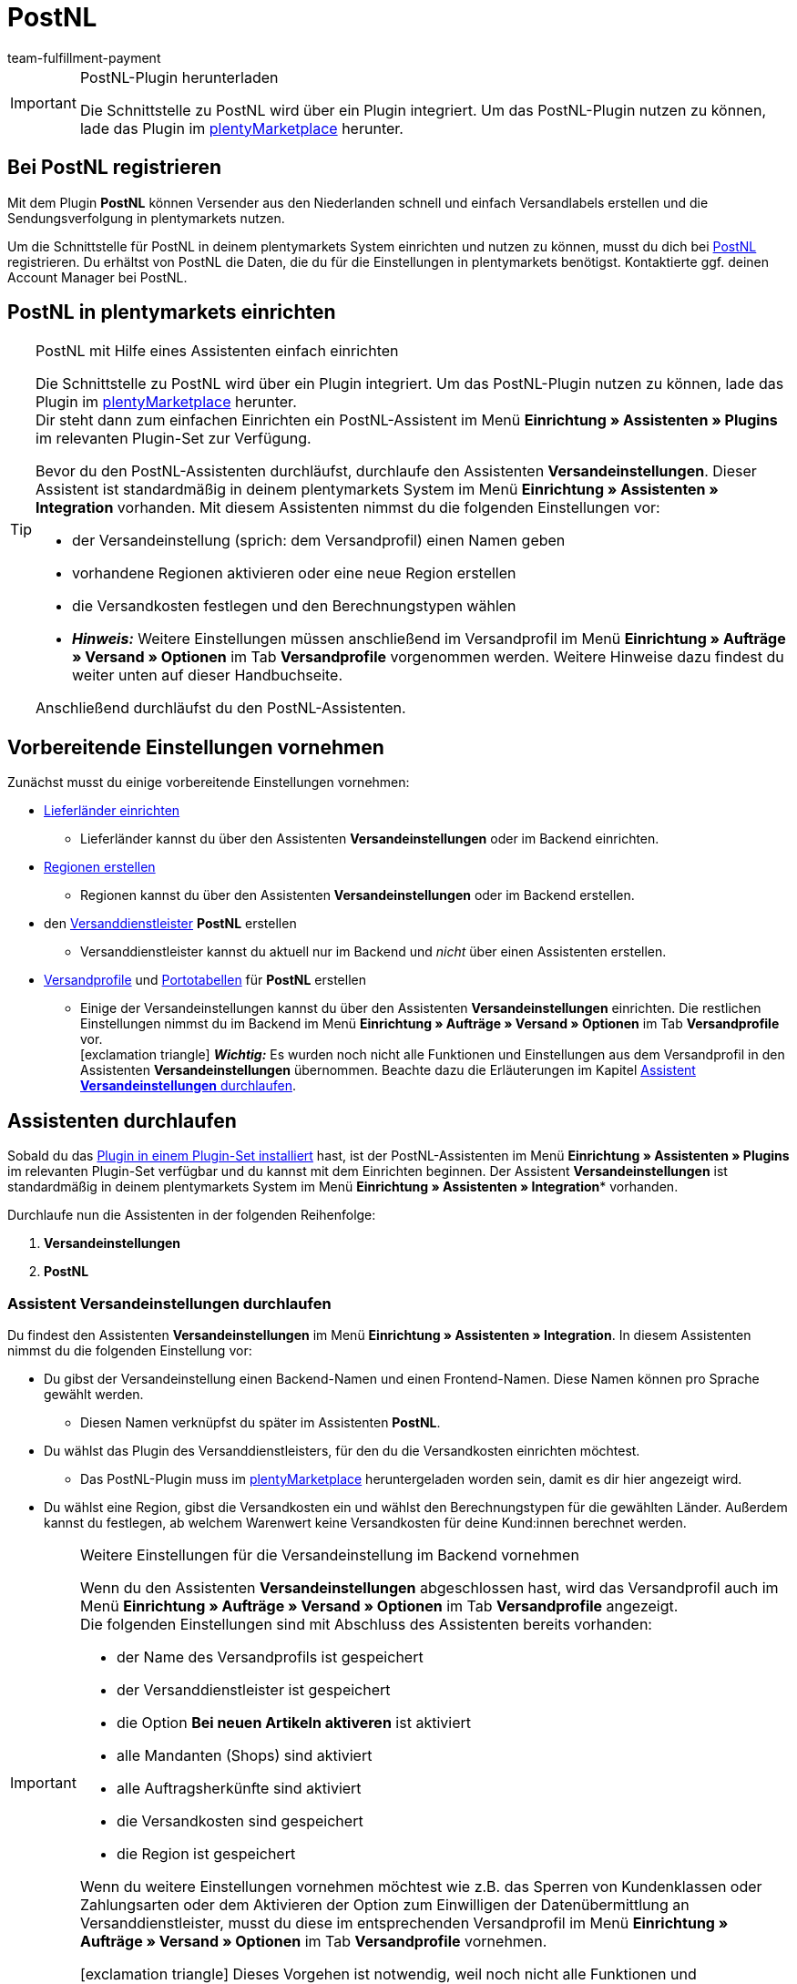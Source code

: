 = PostNL
:keywords: postNL, postnl, post.nl, post-nl, Post Niederlande
:description: Erfahre, wie du das Plugin "PostNL" in plentymarkets einrichtest.
:id: 97CN7P2
:author: team-fulfillment-payment

[IMPORTANT]
.PostNL-Plugin herunterladen
====
Die Schnittstelle zu PostNL wird über ein Plugin integriert. Um das PostNL-Plugin nutzen zu können, lade das Plugin im link:https://marketplace.plentymarkets.com/postNL_7014[plentyMarketplace^] herunter.
====

[#bei-postnl-registrieren]
== Bei PostNL registrieren

Mit dem Plugin *PostNL* können Versender aus den Niederlanden schnell und einfach Versandlabels erstellen und die Sendungsverfolgung in plentymarkets nutzen.

Um die Schnittstelle für PostNL in deinem plentymarkets System einrichten und nutzen zu können, musst du dich bei link:https://www.postnl.be/en/log-in-business/[PostNL^] registrieren. Du erhältst von PostNL die Daten, die du für die Einstellungen in plentymarkets benötigst. Kontaktierte ggf. deinen Account Manager bei PostNL.

[#postnl-einrichten]
== PostNL in plentymarkets einrichten

[TIP]
.PostNL mit Hilfe eines Assistenten einfach einrichten
====
Die Schnittstelle zu PostNL wird über ein Plugin integriert. Um das PostNL-Plugin nutzen zu können, lade das Plugin im link:https://marketplace.plentymarkets.com/postNL_7014[plentyMarketplace^] herunter. +
Dir steht dann zum einfachen Einrichten ein PostNL-Assistent im Menü *Einrichtung » Assistenten » Plugins* im relevanten Plugin-Set zur Verfügung.

Bevor du den PostNL-Assistenten durchläufst, durchlaufe den Assistenten *Versandeinstellungen*. Dieser Assistent ist standardmäßig in deinem plentymarkets System im Menü *Einrichtung » Assistenten » Integration* vorhanden. Mit diesem Assistenten nimmst du die folgenden Einstellungen vor:

* der Versandeinstellung (sprich: dem Versandprofil) einen Namen geben
* vorhandene Regionen aktivieren oder eine neue Region erstellen
* die Versandkosten festlegen und den Berechnungstypen wählen
* *_Hinweis:_* Weitere Einstellungen müssen anschließend im Versandprofil im Menü *Einrichtung » Aufträge » Versand » Optionen* im Tab *Versandprofile* vorgenommen werden. Weitere Hinweise dazu findest du weiter unten auf dieser Handbuchseite.

Anschließend durchläufst du den PostNL-Assistenten.
====

[#vorbereitende-einstellungen]
== Vorbereitende Einstellungen vornehmen

Zunächst musst du einige vorbereitende Einstellungen vornehmen:

* xref:fulfillment:versand-vorbereiten.adoc#100[Lieferländer einrichten]

** Lieferländer kannst du über den Assistenten *Versandeinstellungen* oder im Backend einrichten.

* xref:fulfillment:versand-vorbereiten.adoc#400[Regionen erstellen]
** Regionen kannst du über den Assistenten *Versandeinstellungen* oder im Backend erstellen.

* den xref:fulfillment:versand-vorbereiten.adoc#800[Versanddienstleister] *PostNL* erstellen
** Versanddienstleister kannst du aktuell nur im Backend und _nicht_ über einen Assistenten erstellen.

* xref:fulfillment:versand-vorbereiten.adoc#1000[Versandprofile] und xref:fulfillment:versand-vorbereiten.adoc#1500[Portotabellen] für *PostNL* erstellen +
** Einige der Versandeinstellungen kannst du über den Assistenten *Versandeinstellungen* einrichten. Die restlichen Einstellungen nimmst du im Backend im Menü *Einrichtung » Aufträge » Versand » Optionen* im Tab *Versandprofile* vor. +
icon:exclamation-triangle[role="red"] *_Wichtig:_* Es wurden noch nicht alle Funktionen und Einstellungen aus dem Versandprofil in den Assistenten *Versandeinstellungen* übernommen. Beachte dazu die Erläuterungen im Kapitel <<#assistent-versandeinstellungen, Assistent *Versandeinstellungen* durchlaufen>>.

[#assistenten-durchlaufen]
== Assistenten durchlaufen

Sobald du das xref:plugins:hinzugefuegte-plugins-installieren.adoc#plugin-installieren[Plugin in einem Plugin-Set installiert] hast, ist der PostNL-Assistenten im Menü *Einrichtung » Assistenten » Plugins* im relevanten Plugin-Set verfügbar und du kannst mit dem Einrichten beginnen. Der Assistent *Versandeinstellungen* ist standardmäßig in deinem plentymarkets System im Menü *Einrichtung » Assistenten » Integration** vorhanden.

Durchlaufe nun die Assistenten in der folgenden Reihenfolge:

1. *Versandeinstellungen*
2. *PostNL*

[#assistent-versandeinstellungen]
=== Assistent *Versandeinstellungen* durchlaufen

Du findest den Assistenten *Versandeinstellungen* im Menü *Einrichtung » Assistenten » Integration*. In diesem Assistenten nimmst du die folgenden Einstellung vor:

* Du gibst der Versandeinstellung einen Backend-Namen und einen Frontend-Namen. Diese Namen können pro Sprache gewählt werden. +
 ** Diesen Namen verknüpfst du später im Assistenten *PostNL*.

* Du wählst das Plugin des Versanddienstleisters, für den du die Versandkosten einrichten möchtest. +
 ** Das PostNL-Plugin muss im link:https://marketplace.plentymarkets.com/postNL_7014[plentyMarketplace^] heruntergeladen worden sein, damit es dir hier angezeigt wird.

* Du wählst eine Region, gibst die Versandkosten ein und wählst den Berechnungstypen für die gewählten Länder. Außerdem kannst du festlegen, ab welchem Warenwert keine Versandkosten für deine Kund:innen berechnet werden.

[IMPORTANT]
.Weitere Einstellungen für die Versandeinstellung im Backend vornehmen
====
Wenn du den Assistenten *Versandeinstellungen* abgeschlossen hast, wird das Versandprofil auch im Menü *Einrichtung » Aufträge » Versand » Optionen* im Tab *Versandprofile* angezeigt. +
Die folgenden Einstellungen sind mit Abschluss des Assistenten bereits vorhanden:

* der Name des Versandprofils ist gespeichert
* der Versanddienstleister ist gespeichert
* die Option *Bei neuen Artikeln aktiveren* ist aktiviert
* alle Mandanten (Shops) sind aktiviert
* alle Auftragsherkünfte sind aktiviert
* die Versandkosten sind gespeichert
* die Region ist gespeichert

Wenn du weitere Einstellungen vornehmen möchtest wie z.B. das Sperren von Kundenklassen oder Zahlungsarten oder dem Aktivieren der Option zum Einwilligen der Datenübermittlung an Versanddienstleister, musst du diese im entsprechenden Versandprofil im Menü *Einrichtung » Aufträge » Versand » Optionen* im Tab *Versandprofile* vornehmen.

icon:exclamation-triangle[role="red"] Dieses Vorgehen ist notwendig, weil noch nicht alle Funktionen und Einstellungen aus dem Versandprofil in den Assistenten übernommen wurden. Wir ergänzen die fehlenden Einstellungen sukzessive im Assistenten.
====


[.collapseBox]
.Welche Informationen werden bei dem abgeschlossenen Assistenten *Versandeinstellungen* angezeigt?
--

Wenn du den Assistenten *Versandeinstellungen* abgeschlossen hast und diesen erneut öffnest, werden die folgenden Informationen angezeigt:

* In der Kachelansicht:

** Backend-Name
** Region
** Versanddienstleister

* In der Tabellenübersicht:

** Backend-Name
** Region
** Versanddienstleister
** Frontend-Name
** ID des Versandprofils

--

[#assistent-postnl]
=== Assistent *PostNL* durchlaufen

Du findest den Assistenten *PostNL* im Menü *Einrichtung » Assistenten » Plugins* im relevanten Plugin-Set. Im Folgenden werden die einzelnen Schritte, die du in diesem Assistenten durchläufst, beschrieben.

[discrete]
==== Globale Einstellungen

In diesem Schritt legst du fest, ob du die globalen Einstellungen ändern möchtest.

Wenn die Option aktiviert (icon:toggle-on[role="green"]) ist, kannst du jederzeit Änderungen in den Schritten *Zugangsdaten*, *Absenderdaten* und *Angaben auf dem Label* vornehmen. Wenn die Option deaktiviert (icon:toggle-off[role="red"]) ist, ist nur der Schritt *Einstellungsverknüpfung* sichtbar und änderbar.

[discrete]
==== Zugangsdaten

In diesem Schritt gibst du deine Zugangsdaten in Form deines API-Schlüssels ein. Gib jedem API-Schlüssel, den du eingibst, im Feld *Name des API-Schlüssels* einen Namen deiner Wahl. Mit einem Klick auf icon:plus-square[role="green"] fügst du weitere Zugangsdaten hinzu.

[discrete]
==== Absenderdaten

In diesem Schritt gibst du deine Absenderadresse ein. Mit einem Klick auf icon:plus-square[role="green"] fügst du weitere Absenderadressen hinzu.

[discrete]
==== Angaben auf dem Label

In diesem Schritt wählst du, welche Angaben auf dem Versandlabel angezeigt werden sollen. Du kannst die folgenden Werte wählen:

* Keine Angabe
* Auftrags-ID
* Externe Auftrags-ID
* Auftrags-ID + externe Auftrags-ID

[discrete]
==== Einstellungsverknüpfung

In diesem Schritt verknüpfst du die Einstellungen, die du zuvor im Assistenten *Versandeinstellungen* und in den einzelnen Schritten des *PostNL*-Assistenten vorgenommen hast. Du verknüpfst deine Versandeinstellung mit deinen Zugangsdaten, den Produkten, Services und Produkt-Codes, der Absenderadresse und der Artikelbeschreibung.

Wenn du ein <<#produkte-services-produkt-codes, Produkt>> wählst, werden in einer Liste darunter die <<#table-products-services-product-codes, zugehörigen Services und Produkt-Codes>> geladen, die du dann wählen kannst. Beachte, dass dich dein Account Manager bei PostNL für bestimmte Produkte und Services zunächst freischalten muss.

Die Artikelbeschreibung bezieht sich auf die Werte, die du im Menü *Artikel » Artikel bearbeiten* » _Artikel öffnen_ im Tab *Texte* in den Feldern *Name 1*, *Name 2*, *Name 3* und *Vorschautext* gespeichert hast. Du kannst in diesem Schritt eines dieser vier Felder wählen.

Außerdem wählst du in diesem Schritt, ob du den Produktivmodus oder den Testmodus aktivieren möchtest.

Wenn du international versendest (icon:toggle-on[role="green"]), musst du zusätzlich noch den Zollerklärungstyp und die Standardzollnummer eingeben.

[discrete]
==== Zusammenfassung

In diesem Schritt wird eine Zusammenfassung aller getätigten Eingaben in den einzelnen Schritten aufgelistet. Du kannst deine Angaben prüfen, in den einzelnen Schritten ggf. Anpassungen vornehmen und den Assistenten danach über die Zusammenfassung abschließen.

[.collapseBox]
.Welche Informationen werden bei dem abgeschlossenen Assistenten *PostNL* angezeigt?
--

Wenn du den Assistenten *PostNL* abgeschlossen hast und diesen erneut öffnest, werden die folgenden Informationen angezeigt:

* In der Kachelansicht:

** Versandeinstellung
** Region
** Name des API-Schlüssels
** Service

* In der Tabellenübersicht:

** Versandeinstellung
** Region
** Name des API-Schlüssels
** Service

--

[#produkte-services-produkt-codes]
== Aktuell verfügbare Produkte, Services und Produkt-Codes

<<#table-products-services-product-codes>> listet alle Produkte, Services und Produkt-Codes auf, die aktuell über das Plugin *PostNL* zur Verfügung stehen. Beachte, dass dich dein Account Manager bei PostNL für bestimmte Produkte und Services zunächst freischalten muss.

[[table-products-services-product-codes]]
.Aktuell verfügbare Produkte, Services und Produkt-Codes
[cols="1,3,3"]
|====
|Produkt |Service |Produkt-Code

|Inländische Produkte (Zielort Niederlande)
|Inländische Produkte
a|
* 3085 - Standardlieferung +
* 3385 - Lieferung an die angegebene Adresse +
* 3090 - Lieferung an den Nachbarn + Retoure bei Nichtantreffen der Person +
* 3390 - Lieferung an die angegebene Adresse + Retoure bei Nichtantreffen der Person

//* Abholstellen +

|
|Standardabholstellen  +
Dies sind z.B. ausgewählte Supermärkte und Buchhandlungen.
a|
* 3533 - Abholung in PostNL-Abholstelle + Unterschrift bei Lieferung +
* 3534 - Abholung in PostNL-Abholstelle + zusätzliche Versicherungssumme +
* 3543 - Abholung in PostNL-Abholstelle + Unterschrift bei Lieferung + Benachrichtigung +
* 3544 - Abholung in PostNL-Abholstelle + zusätzliche Versicherungssumme + Benachrichtigung

|
|Briefkastensendung +
Für kleine Sendungen, die in die Briefkästen deiner Endkund:innen passen.
a|
* 2928 - Brievenbuspakje

|
|Smarte Retouren +
Deine Kund:innen können über einen Barcode auf dem Smartphone das Retourenlabel in einer PostNL-Filiale drucken lassen.
a|
* 2285 - Business reply number (Antwoordnummer)

|Zielort EU
|Pakete EU +
Aktuell ist der Versand aus den Niederlanden in 27 Länder möglich. Kontaktiere ggf. deinen Account Manager bei PostNL für weitere Informationen.
a|
* 4590 - Pakete EU B2B (Lieferung an Nachbarn + Unterschrift bei Lieferung + Standardversicherungssumme) +
* 4952 - Pakete EU B2C (Lieferung an Nachbarn + Unterschrift bei Lieferung + Standardversicherungssumme)


|Zielort Rest der Welt
|GlobalPack-Produkte
a|
* 4947 - GlobalPack

|Internationale Brief- und Paketsendungen
|Internationale Brief- und Paketsendungen
 a|
* 6405 - Prio-Paket +
* 6350 - Prio-Paket, mit Nachverfolgung +
* 6906 - Prio-Paket Extra +
* 6408 - Briefsendung, mit Registrierung +
* 6040 - Buchsendung, mit Registrierung



|====

[#auftrag-anmelden]
== Auftrag anmelden

Im Menü *Aufträge » Versand-Center* im Tab *Anmelden* meldest du deine Aufträge bei PostNL an und überträgst gleichzeitig die Auftragsdaten an PostNL. Gehe wie im Folgenden beschrieben vor.

[.instruction]
Auftrag anmelden:

. Öffne das Menü *Aufträge » Versand-Center 2.0*.
. Suche die Aufträge anhand der Filtereinstellungen wie im Kapitel xref:fulfillment:versand-center2-0.adoc#auftrag-suchen[Auftrag im Versand-Center suchen] beschrieben. +
→ Die Aufträge, die den eingestellten Suchkriterien entsprechen, werden in der Übersicht angezeigt.
. Wähle (icon:check-square[role="blue"]) die Aufträge, die du anmelden möchtest.
. Klicke in der Symbolleiste ganz oben auf *Aufträge anmelden* (terra:outgoing_items[]). +
→ Das Fenster *Aufträge anmelden* öffnet sich.
. Wähle *PostNL* aus der Dropdown-Liste.
. Wähle den Auftragsstatus, in dem sich die Aufträge nach erfolgreicher Anmeldung bei PostNL befinden sollen, aus der Dropdown-Liste. +
*_Hinweis:_* Du kannst den Wechsel in diesen Auftragsstatus dann mit einer xref:automatisierung:ereignisaktionen.adoc[Ereignisaktion], die z.B. automatisch den Warenausgang bucht, verknüpfen.
. Wähle den Auftragsstatus, in dem sich die Aufträge nach fehlgeschlagener Anmeldung bei PostNL befinden sollen, aus der Dropdown-Liste. +
*_Hinweis:_* Du kannst den Wechsel in diesen Auftragsstatus dann mit einer xref:automatisierung:ereignisaktionen.adoc[Ereignisaktion] verknüpfen.
. Wenn du _nicht_ möchtest, dass die Versandlabels nach der Anmeldung automatisch heruntergeladen werden, deaktiviere (material:check_box_outline_blank[]) die Option *Versandlabels im PDF-Format nach der Anmeldung automatisch herunterladen*. +
*_Hinweis:_* Diese Option ist standardmäßig aktiviert.
. Klicke auf *Aufträge anmelden*. +
→ Die Aufträge werden bei PostNL angemeldet.

Weitere Informationen zum Anmelden von Aufträgen findest du auf der Handbuchseite xref:fulfillment:versand-center2-0.adoc#[Versand-Center 2.0 (Testphase)].
